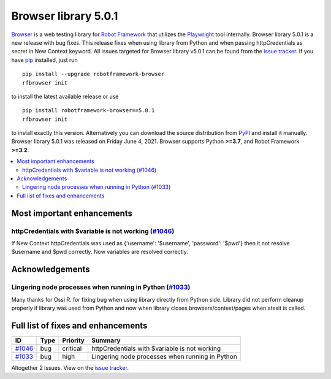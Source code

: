 =====================
Browser library 5.0.1
=====================


.. default-role:: code


Browser_ is a web testing library for `Robot Framework`_ that utilizes
the Playwright_ tool internally. Browser library 5.0.1 is a new release with
bug fixes. This release fixes when using library from Python and when
passing httpCredentials as secret in New Context keyword. All issues
targeted for Browser library v5.0.1 can be found
from the `issue tracker`_.
If you have pip_ installed, just run
::
   pip install --upgrade robotframework-browser
   rfbrowser init
to install the latest available release or use
::
   pip install robotframework-browser==5.0.1
   rfbrowser init
to install exactly this version. Alternatively you can download the source
distribution from PyPI_ and install it manually.
Browser library 5.0.1 was released on Friday June 4, 2021. Browser supports
Python **>=3.7**, and Robot Framework **>=3.2**.

.. _Robot Framework: http://robotframework.org
.. _Browser: https://github.com/MarketSquare/robotframework-browser
.. _Playwright: https://github.com/microsoft/playwright
.. _pip: http://pip-installer.org
.. _PyPI: https://pypi.python.org/pypi/robotframework-browser
.. _issue tracker: https://github.com/MarketSquare/robotframework-browser/milestones%3Av5.0.1


.. contents::
   :depth: 2
   :local:

Most important enhancements
===========================

httpCredentials with $variable is not working (`#1046`_)
--------------------------------------------------------
If New Context httpCredentials was  used as {'username': '$username', 'password': '$pwd'}
then it not resolve $username and $pwd correctly. Now variables are resolved
correctly.

Acknowledgements
================

Lingering node processes when running in Python (`#1033`_)
----------------------------------------------------------
Many thanks for Ossi R. for fixing bug when using library directly from Python side.
Library did not perform cleanup properly if library was used from Python and
now when library closes browsers/context/pages when atexit is called.

Full list of fixes and enhancements
===================================

.. list-table::
    :header-rows: 1

    * - ID
      - Type
      - Priority
      - Summary
    * - `#1046`_
      - bug
      - critical
      - httpCredentials with $variable is not working
    * - `#1033`_
      - bug
      - high
      - Lingering node processes when running in Python

Altogether 2 issues. View on the `issue tracker <https://github.com/MarketSquare/robotframework-browser/issues?q=milestone%3Av5.0.1>`__.

.. _#1046: https://github.com/MarketSquare/robotframework-browser/issues/1046
.. _#1033: https://github.com/MarketSquare/robotframework-browser/issues/1033
